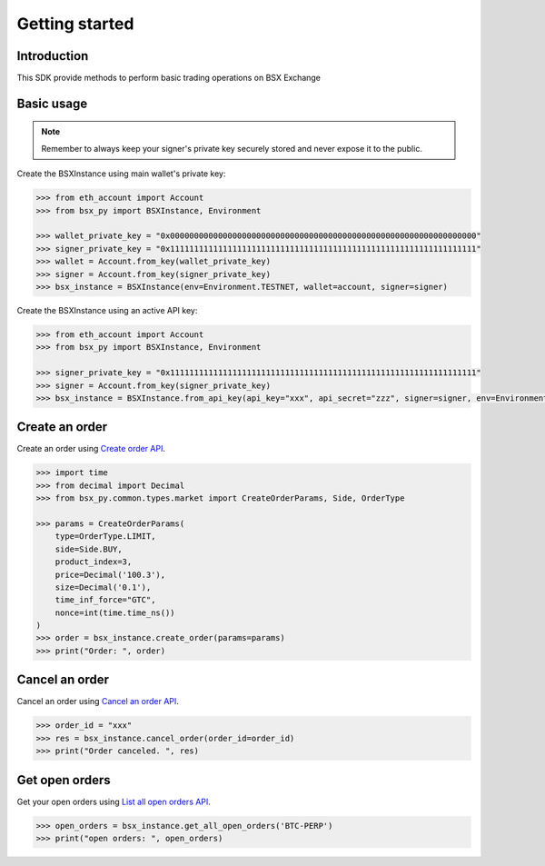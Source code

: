 .. _getting-started:

Getting started
===============

Introduction
------------

This SDK provide methods to perform basic trading operations on BSX Exchange

Basic usage
-----------
.. note::

    Remember to always keep your signer's private key securely stored and never expose it to the public.

Create the BSXInstance using main wallet's private key:

.. code-block:: python

    >>> from eth_account import Account
    >>> from bsx_py import BSXInstance, Environment

    >>> wallet_private_key = "0x0000000000000000000000000000000000000000000000000000000000000000"
    >>> signer_private_key = "0x1111111111111111111111111111111111111111111111111111111111111111"
    >>> wallet = Account.from_key(wallet_private_key)
    >>> signer = Account.from_key(signer_private_key)
    >>> bsx_instance = BSXInstance(env=Environment.TESTNET, wallet=account, signer=signer)

Create the BSXInstance using an active API key:

.. code-block:: python

    >>> from eth_account import Account
    >>> from bsx_py import BSXInstance, Environment

    >>> signer_private_key = "0x1111111111111111111111111111111111111111111111111111111111111111"
    >>> signer = Account.from_key(signer_private_key)
    >>> bsx_instance = BSXInstance.from_api_key(api_key="xxx", api_secret="zzz", signer=signer, env=Environment.TESTNET)

Create an order
----------------

Create an order using `Create order API <https://api-docs.bsx.exchange/reference/orderservice_postorder>`_.

.. code-block:: python

    >>> import time
    >>> from decimal import Decimal
    >>> from bsx_py.common.types.market import CreateOrderParams, Side, OrderType

    >>> params = CreateOrderParams(
        type=OrderType.LIMIT,
        side=Side.BUY,
        product_index=3,
        price=Decimal('100.3'),
        size=Decimal('0.1'),
        time_inf_force="GTC",
        nonce=int(time.time_ns())
    )
    >>> order = bsx_instance.create_order(params=params)
    >>> print("Order: ", order)

Cancel an order
----------------

Cancel an order using `Cancel an order API <https://api-docs.bsx.exchange/reference/cancelorder-1>`_.

.. code-block:: python

    >>> order_id = "xxx"
    >>> res = bsx_instance.cancel_order(order_id=order_id)
    >>> print("Order canceled. ", res)

Get open orders
-------------------

Get your open orders using `List all open orders API <https://api-docs.bsx.exchange/reference/getorders>`_.

.. code-block:: python

    >>> open_orders = bsx_instance.get_all_open_orders('BTC-PERP')
    >>> print("open orders: ", open_orders)

